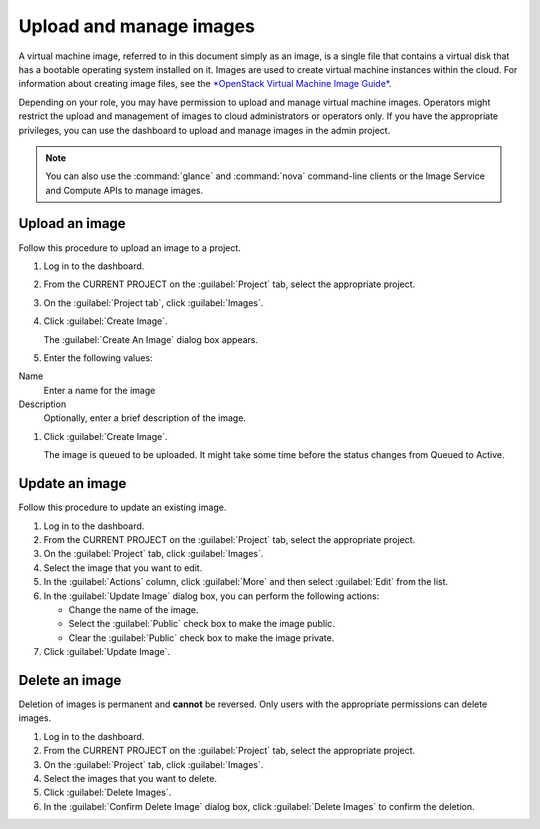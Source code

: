 .. meta::
    :scope: user_only

========================
Upload and manage images
========================
A virtual machine image, referred to in this document simply
as an image, is a single file that contains a virtual disk that
has a bootable operating system installed on it. Images are used
to create virtual machine instances within the cloud. For information about creating image
files, see the `*OpenStack Virtual Machine Image
Guide* <http://docs.openstack.org/image-guide/content/>`__.

Depending on your role, you may have permission to upload and manage
virtual machine images. Operators might restrict the upload and
management of images to cloud administrators or operators only. If you
have the appropriate privileges, you can use the dashboard to upload and
manage images in the admin project.

.. note:: You can also use the :command:`glance` and :command:`nova`
   command-line clients or the Image Service and Compute APIs to manage images.

Upload an image
~~~~~~~~~~~~~~~

Follow this procedure to upload an image to a project.

#. Log in to the dashboard.

#. From the CURRENT PROJECT on the :guilabel:`Project` tab, select the
   appropriate project.

#. On the :guilabel:`Project tab`, click :guilabel:`Images`.

#. Click :guilabel:`Create Image`.

   The :guilabel:`Create An Image` dialog box appears.

#. Enter the following values:

Name
   Enter a name for the image

Description
   Optionally, enter a brief description of the image.

#. Click :guilabel:`Create Image`.

   The image is queued to be uploaded. It might take some time before
   the status changes from Queued to Active.

Update an image
~~~~~~~~~~~~~~~

Follow this procedure to update an existing image.

#. Log in to the dashboard.

#. From the CURRENT PROJECT on the :guilabel:`Project` tab, select the
   appropriate project.

#. On the :guilabel:`Project` tab, click :guilabel:`Images`.

#. Select the image that you want to edit.

#. In the :guilabel:`Actions` column, click :guilabel:`More` and then select
   :guilabel:`Edit` from the list.

#. In the :guilabel:`Update Image` dialog box, you can perform the following
   actions:

   -  Change the name of the image.

   -  Select the :guilabel:`Public` check box to make the image public.

   -  Clear the :guilabel:`Public` check box to make the image private.

#. Click :guilabel:`Update Image`.

Delete an image
~~~~~~~~~~~~~~~

Deletion of images is permanent and **cannot** be reversed. Only users
with the appropriate permissions can delete images.

#. Log in to the dashboard.

#. From the CURRENT PROJECT on the :guilabel:`Project` tab, select the
   appropriate project.

#. On the :guilabel:`Project` tab, click :guilabel:`Images`.

#. Select the images that you want to delete.

#. Click :guilabel:`Delete Images`.

#. In the :guilabel:`Confirm Delete Image` dialog box, click
   :guilabel:`Delete Images` to confirm the deletion.
